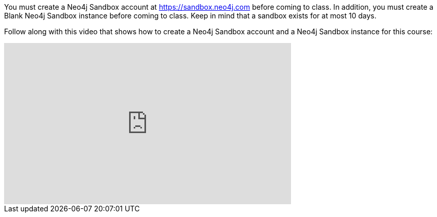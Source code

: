 
You must create a Neo4j Sandbox account at https://sandbox.neo4j.com[https://sandbox.neo4j.com] before coming to class.
In addition, you must create a Blank Neo4j Sandbox instance before coming to class. Keep in mind that a sandbox exists for at most 10 days.

ifdef::backend-html5[]

Follow along with this video that shows how to create a Neo4j Sandbox account and a Neo4j Sandbox instance for this course:


++++
<iframe width="560" height="315" src="https://www.youtube.com/embed/OSk1ePl2PUM" frameborder="0" allow="accelerometer; autoplay; encrypted-media; gyroscope; picture-in-picture" allowfullscreen></iframe>
<br>
++++

endif::backend-html5[]

ifdef::backend-pdf[]

Follow along with this video that shows how to create a Neo4j Sandbox account and a Neo4j Sandbox instance for this course:

https://youtu.be/OSk1ePl2PUM
endif::backend-pdf[]

